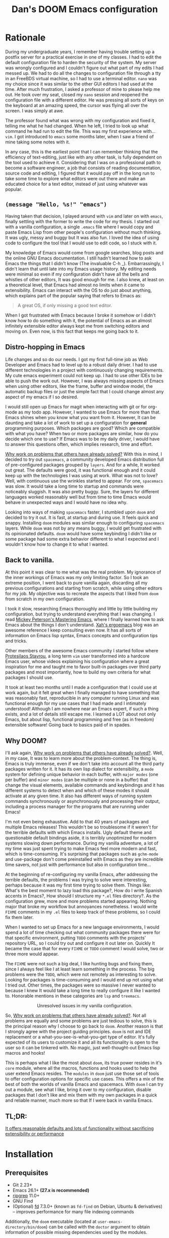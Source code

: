 # -*- eval: (when (fboundp #'+zen/toggle) (+zen/toggle)); -*-

#+TITLE: Dan's DOOM Emacs configuration
#+OPTIONS: tags:nil todo:nil

* Rationale

During my undergraduate years, I remember having trouble setting up a postfix
server for a practical exercise in one of my classes. I had to edit the default
configuration file to harden the security of the system. My server was wrongly
configured and I couldn't figure out what part of my edits I had messed up. We
had to do all the changes to configuration file through a tty in an FreeBDS
virtual machine, so I had to use a terminal editor. =nano= was my choice
since it was similar to the other GUI editors I had used at the time. After much
frustration, I asked a professor of mine to please help me out. He took over my
seat, closed my =nano= session and reopened the configuration file with a different editor.
He was pressing all sorts of keys on the keyboard at an amazing speed, the
cursor was flying all over the screen. I was simply at awe.

The professor found what was wrong with my configuration and fixed it, telling me what
he had changed. When he left, I tried to look up what command he had run to edit
the file. This was my first experience with... =vim=.  I got introduced to =emacs= some
months later, when I saw a friend of mine taking some notes with it.

In any case, this is the earliest point that I can remember thinking that the
efficiency of text-editing, just like with any other task, is fully dependent on
the tool used to achieve it. Considering that I was on a professional path to
become a software engineer, a job that consists of reading documentation,
source code and editing, I figured that it would pay off in the long run to take
some time to explore what editors were out there and make an educated choice for
a text editor, instead of just using whatever was popular.

** ~(message "Hello, %s!" "emacs")~

Having taken that decision, I played around with =vim= and later on with =emacs=,
finally settling with the former to write the code for my thesis. I started out
with a vanilla configuration, a single =.emacs= file where I would copy and paste
Emacs Lisp from other people's configuration without much thinking.  It was
ugly, messy and buggy but It was also fun. I loved the idea of using code to
configure the tool that I would use to edit code, so I stuck with it.

My knowledge of Emacs would come from google searches, blog posts and the online
GNU Emacs documentation. I still hadn't learned how to ask Emacs the things that
I didn't know (The invaluable C-h _).  Embarrassingly, I didn't learn that until
late into my Emacs usage history.  My editing needs were minimal so
even if my configuration didn't have all the bells and whistles of other
editors, It was good enough for me. I also knew, at least on a theoretical
level, that Emacs had almost no limits when it came to extensibility. Emacs can
interact with the OS to do just about anything, which explains part of the
popular saying that refers to Emacs as:

#+begin_quote
A great OS, if only missing a good text editor.
#+end_quote

When I got frustrated with Emacs because I broke it somehow or I didn't know how
to do something with it, the potential of Emacs as an almost infinitely
extensible editor always kept me from switching editors and moving on. Even now,
is this fact that keeps me going back to it.

** Distro-hopping in Emacs

Life changes and so do our needs. I got my first full-time job as Web Developer
and Emacs had to level up to a robust daily driver. I had to use different
technologies in a project with continuously changing requirements.  My cute
emacs experiment could not keep up. I had to use other IDEs to be able to push
the work out.  However, I was always missing aspects of Emacs when
using other editors, like the frame, buffer and window model, the automatic
backup files or just the simple fact that I could change almost any aspect of my
emacs if I so desired.

I would still open up Emacs for magit when interacting with git or for org-mode
as my todo app. However, I wanted to use Emacs for more than that. Emacs shines
when you know what you want from it. However, It can be daunting and take a
lot of work to set up a configuration for *general* programming purposes.  Which
packages are good? Which are compatible with what you have? When two or more
packages are similar, how do you decide which one to use? If Emacs was to be my
daily driver, I would have to answer this questions often, which implies
research, time and effort.

_Why work on problems that others have already solved?_ With this in mind, I
decided to try out =spacemacs=, a community developed Emacs distribution full of
pre-configured packages grouped by =layers=. And for a while, It worked out great.
The defaults were good, it was functional enough and it could keep up with the
technologies I was using at work. What was not to love? Well, with continuous
use the wrinkles started to appear. For one, =spacemacs= was slow. It would take a
long time to startup and commands were noticeably sluggish. It was also pretty
buggy.  Sure, the layers for different languages worked reasonably well but from
time to time Emacs would behave in unexpected ways and I would have no idea why.

Looking into ways of making =spacemacs= faster, I stumbled upon =doom= and decided
to try it out. It is fast, at startup and during use. It feels quick and snappy.
Installing =doom= modules was similar enough to configuring =spacemacs= layers.
While =doom= was not by any means buggy, I would get frustrated with its
opinionated defaults.  =doom= would have some keybinding I didn't like or some
package had some extra behavior different to what I expected and I wouldn't
know how to change it to what I wanted.

** Back to vanilla.

At this point it was clear to me what was the real problem. My ignorance of the
inner workings of Emacs was my only limiting factor. So I took an extreme
position, I went back to pure vanilla again, discarding all my previous
configurations and starting from scratch, while using other editors for my job.
My objective was to recreate the aspects that I liked from =doom= from scratch in
my own configuration.

I took it slow, researching Emacs thoroughly and little by little building my
configuration, but trying to understand everything that I was changing. I read
[[https://www.masteringemacs.org/][Mickey Peterson's Mastering Emacs]], where I finally learned how to ask Emacs
about the things I don't understand. [[http://ergoemacs.org/][Xah's ergoemacs]] blog was an awesome
reference I keep consulting even now. It has all sorts of information on Emacs lisp
syntax, Emacs concepts and configuration tips and tricks.

Other members of the awesome Emacs community I started follow where [[https://protesilaos.com/dotemacs/][Protesilaos
Stavrou]], a long term =vim= user transformed into a hardcore Emacs user, whose
videos explaining his configuration where a great inspiration for me and taught
me to favor built-in packages over third party packages and most importantly,
how to build my own criteria for what packages I should use.

It took at least two months until I made a configuration that I could use at
work again, but it felt great when I finally managed to have something that was
reasonably fast, reproducible in any computer running Linux and was functional
enough for my use cases that I had made and I intimately understood!  Although I
am nowhere near an Emacs expert, if such a thing exists, and a lot of details
still escape me. I learned a LOT about not only Emacs, but about lisp,
functional programming and free (as in freedom) extensible software! Going back
to basics paid of in spades.

** Why DOOM?

I'll ask again, _Why work on problems that others have already solved?_. Well, in
my case, It was to learn more about the problem-context.  The thing is, Emacs is
truly immense, even if we don't take into account all the third party packages
written for it. It has its own lisp dialect for extensibility, a =mode= system for
defining unique behavior in each buffer, with =major modes= (one per buffer) and
=minor modes= (can be multiple or none in a buffer) that change the visual
elements, available commands and keybindings and it has different systems to
detect when and which of these modes it should activate at any given time. It
also has different ways of running system commands synchronously or
asynchronously and processing their output, including a process manager for the
programs that are running under Emacs!

I'm not even being exhaustive. Add to that 40 years of packages and multiple
Emacs releases! This wouldn't be so troublesome if it weren't for the terrible
defaults with which Emacs installs. Ugly default theme and questionable default
bindings aside, it is terribly unoptimized for modern systems slowing down
performance. During my vanilla adventure, a lot of my time was just spent trying
to make Emacs feel more modern and fast, which is time-consuming. It's surprising
that packages such as ~gchm-mode~ and use-package don't come
preinstalled with Emacs as they are incredible time savers, not just with
performance but also in configuration time...

At the beginning of re-configuring my vanilla Emacs, after addressing the
terrible defaults, the problems I was trying to solve were interesting, perhaps
because it was my first time trying to solve them. Things like: What's the best
moment to lazy load this package?, How do I write Spanish accents in Emacs?,
How should I structure my ~*.el~ files directory?. As the configuration grew,
more and more problems started appearing. Nothing major that broke my workflow
but annoyances nonetheless. I would write =FIXME= comments in my ~.el~ files to
keep track of these problems, so I could fix them later.

When I wanted to set up Emacs for a new language environments, I would spend a
lot of time checking out what community packages there were for that specific
environment, putting =TODO= comments with the projects' repository URL, so I could
try out and configure it out later on. Quickly It became the case that for every
=FIXME= or =TODO= comment I would solve, two or three more would appear.

The =FIXME= were not such a big deal, I like hunting bugs and fixing them, since I
always feel like I at least learn something in the process.  The big problems
were the =TODO=, which were not remotely as interesting to solve. Looking for
packages is time-consuming and I would end up not using what I tried out.  Other
times, the packages were so massive I never wanted to because I knew It would
take a long time to really configure it like I wanted to. Honorable mentions in
these categories are =lsp= and =treemacs=.

#+HTML: <p align="center"><img src="https://raw.githubusercontent.com/danilevy1212/doom/master/img/too-many-todos.png"/></p>
#+HTML: <p align="center">Unresolved issues in my vanilla configuration.</p>

So, _Why work on problems that others have already solved?_. Not all problems are
equally and some problems are just tedious to solve, this is the principal
reason why I choose to go back to =doom=. Another reason is that I strongly agree
with the project guiding principles. =doom= is not and IDE replacement or a
what-you-see-is-what-you-get type of editor. It's fully expected of its users to
customize it and all its functionality is open to the user so it can be
tinkered with.  No magic, just well-thought-out Emacs lisp macros and hooks!

This is perhaps what I like the most about =doom=, its true power resides in it's
=core= module, where all the macros, functions and hooks used to help the user
extend Emacs resides. The =modules= in =doom= just use those set of tools to offer
configuration options for specific use cases. This offers a mix of the best of
both the worlds of vanilla Emacs and spacemacs. With =doom= I can try out a
module, see what I like, bring it over to my configuration, disable packages
that I don't like and mix them with my own packages in a quick and reliable
manner, much more so that If I were back in vanilla Emacs.

** TL;DR:

[[https://blog.jethro.dev/posts/migrating_to_doom_emacs/][It offers reasonable defaults and lots of functionality without sacrificing extensibility or performance]]

* Installation

** Prerequisites

- Git 2.23+
- Emacs 26.1+ *(27.x is recommended)*
- [[https://github.com/BurntSushi/ripgrep][ripgrep]] 11.0+
- GNU Find
- (Optional) [[https://github.com/sharkdp/fd][fd]] 7.3.0+ (known as ~fd-find~ on Debian, Ubuntu & derivatives) --
  improves performance for many file indexing commands

Additionally, the =doom= executable (located at ~user-emacs-directory/bin/doom~)
can be called with the =doctor= argument to obtain information of possible
missing dependencies used by the modules.

** Steps

First, clone this repository in your ~DOOMDIR~. ~DOOMDIR~ is an environment variable
that points to the location of your private configuration. If ~DOOMDIR~ does not
exist, =doom= will look for your configuration in =doom.d=.

#+begin_src shell :tangle no
export DOOMDIR=/path/to/doom/dir
#+end_src

With the following command you can clone the repository in either case:

#+begin_src shell :tangle no
git clone https://github.com/danilevy1212/doom.git ${DOOMDIR:-~/.doom.d}
#+end_src

Then, just follow the instructions for installing [[https://github.com/hlissner/doom-emacs#install][doom emacs]]. In case you have
set ~DOOMDIR~, make sure to run ~doom env~ before ~doom install~.

* Configuration

Blocks preceded with =IE= are just examples that are not evaluated, the rest of
the blocks are put in the filename of the corresponding heading.

** init.el

This file controls what Doom modules are enabled and what order they load
in. Remember to run ~doom sync~ after modifying it!

*** Lexical binding.

Emacs lisp by default has dynamic-scope, which is fine if a little weird. However,
dynamic scope comes with a performance penalty. Optional lexical scope has to be
activated with a file parameter, as such:

#+begin_src elisp :tangle init.el
;;; $DOOMDIR/init.el -*- lexical-binding: t; -*-
#+end_src

This option must be set in each individual file, so it's hardly the last
time we will use these block of code.

*** TODO ~doom!~ modules

The ~doom!~ macro controls which modules are loaded into Emacs. Modules are
package configurations made by the community. In the spirit of Emacs, all the
configuration that comes with a particular module can be extended or even
overwritten by your private configuration.

Modules are open for discovery. Press =SPC h d h= (or =C-h d h= for
non-vim users) to access Doom's documentation. There you'll find a =Module Index=
link where you'll find a comprehensive list of Doom's modules and what
flags they support.

Alternatively, press =gd= (or =C-c c d=) on a module to browse its directory
(for easy access to its source code).

The ~doom!~ macro is capable of some conditional logic, thanks to the ~:if~ and
~:cond~ keywords.  Unfortunately, these keywords are not well documented beyond
and example in the docs. The rest of the keywords match with a directory location.
The symbols following a keyword are a module that reside in said directory.

A module is structurally similar to the ~$DOODIR~ folder. Defines a ~packages.el~ and
~config.el~, plus some extra files that integrates with =autoloads= or =doctor=.  Some
modules come with a ~README.org~ for documentation purposes, others are not, so
it's important to take a look at the source code, see what they define and
configure, before deciding to use a module.

Some modules can be wrapped in a list and given 'flags', that activate extra
optional configuration. The list must have the module name as the head, the flags
as the tail.

**** :input

In the ~japanese~ module only ~pangu spacing~ seems like a package I could use, so I
rather install it standalone.

#+begin_src elisp :tangle init.el
(doom! :input
       ;;chinese
       ;;japanese
       ;;layout            ; auie,ctsrnm is the superior home row
#+end_src

**** :completion

***** Company Mode

In my opinion, this package offers such a boost in productivity it's almost
essential. Sure, the overlay can be distracting for some, but it's
unobtrusive and optional while being a good tool for
discoverability.

#+begin_src elisp :tangle init.el
       :completion
       (company +childframe)  ; the ultimate code completion backend
#+end_src

Doom offers a bunch of neat little extras. For starters, =+childframe= flag
configures the company overlay to live in its own frame, which looks nicer
in the GUI.

By default, completion starts after a short idle period or with the
=C-SPC= key. While the popup is visible, the following keys are available:

| Keybind | Description                              |
|---------+------------------------------------------|
| =C-n=   | Go to next candidate                     |
| =C-p=   | Go to previous candidate                 |
| =C-j=   | (evil) Go to next candidate              |
| =C-k=   | (evil) Go to previous candidate          |
| =C-h=   | Display documentation (if available)     |
| =C-u=   | Move to previous page of candidates      |
| =C-d=   | Move to next page of candidates          |
| =C-s=   | Filter candidates                        |
| =C-S-s= | Search candidates with helm/ivy          |
| =C-SPC= | Complete common                          |
| =TAB=   | Complete common or select next candidate |
| =S-TAB= | Select previous candidate                |

In the spirit of Vim's omni completion, the following insert mode key binds are
available to evil users to access specific company backend:

| Keybind   | Description                       |
|-----------+-----------------------------------|
| =C-x C-]= | Complete etags                    |
| =C-x C-f= | Complete file path                |
| =C-x C-k= | Complete from dictionary/keyword  |
| =C-x C-l= | Complete full line                |
| =C-x C-o= | Invoke complete-at-point function |
| =C-x C-n= | Complete next symbol at point     |
| =C-x C-p= | Complete previous symbol at point |
| =C-x C-s= | Complete snippet                  |
| =C-x s=   | Complete spelling suggestions     |

Completion candidates are supplied by the functions defined in
~company-backends~. Doom offers a helper macro, ~set-company-backend!~ to change
the value of a ~company-backends~ for a specific major/minor mode locally in the
buffer.  Some examples of how to use it can be found in the
~set-company-backend!~ documentation.

***** Ivy

Another super useful package. Ivy is a completion engine that looks deceptively
simple. Creating new search types is simple through it's [[https://oremacs.com/swiper/#api][API]] and has a lot of
community packages that extend it. Ivy also comes with its own Info node where
it details more of its functionality.

This module offers a lot unique search commands through the =SPC s= and =SPC f=
prefixes. If the commands come prefixed with the universal command (=SPC u=),
their result with include hidden files.

For use evil users, it also offers a nice ex-command:

| ex command             | description                                                      |
|------------------------+------------------------------------------------------------------|
| ~:pg[rep][!] [query]~  | search project (if ~!~, include hidden files)                    |
| ~:pg[rep]d[!] [query]~ | search from current directory (if ~!~, don't search recursively) |

The optional `!` is equivalent to the universal argument for the previous
commands.

We take icons with the flags:

+ +icons :: all-the-icons niceties in the ivy buffer.
+ +prescient :: Order candidate by selection frequency.

#+begin_src elisp :tangle init.el
       ;;helm              ; the *other* search engine for love and life
       ;;ido               ; the other *other* search engine...
       (ivy +icons +prescient)        ; a search engine for love and life
#+end_src

**** :ui

***** That *DOOM* feel.

Most of what makes doom feel like doom is in the =doom=, =doom-dashboard= and =doom-quit=.

#+begin_src elisp :tangle init.el
       :ui
       ;;deft              ; notational velocity for Emacs
       doom              ; what makes DOOM look the way it does
       doom-dashboard    ; a nifty splash screen for Emacs
       doom-quit         ; DOOM quit-message prompts when you quit Emacs
#+end_src

***** emoji

Not really necessary, but they are fun. Use the ~emojify-insert-emoji~ function
(=SPC i e=) to insert and emoji and ~emojify-apropos-emoji~ to search for them.

#+begin_src elisp :tangle init.el
       (emoji +unicode)  ; 🙂
#+end_src

***** hl-todo

=hl-todo= not highlights `TODO` comments in buffers, but also comes some handy
keybindings:

| keybind   | description                      |
|-----------+----------------------------------|
| =]t=      | go to next TODO item             |
| =[t=      | go to previous TODO item         |
| =SPC p t= | show all TODO items in a project |
| =SPC s p= | search project for a string      |
| =SPC s b= | search buffer for string         |


#+begin_src elisp :tangle init.el
       ;;fill-column       ; a `fill-column' indicator
       hl-todo           ; highlight TODO/FIXME/NOTE/DEPRECATED/HACK/REVIEW
#+end_src

***** hydra

The =hydra= module activates a convenient hydras for window controls and text
zoom level.

#+begin_src elisp :tangle init.el
       hydra
#+end_src

***** ligatures

When using ~emacs-major-version >= 28~, enable ligatures, since they can be
composed by =hardfuzz=.

#+begin_src elisp :tangle init.el
       ;; indent-guides     ; highlighted indent columns
       (:if (>= emacs-major-version 28) ligatures)         ; ligatures and symbols to make your code pretty again
#+end_src

***** Mode line

Doom ain't doom without its mode line.

#+begin_src elisp :tangle init.el
       ;; minimap           ; show a map of the code on the side
       modeline          ; snazzy, Atom-inspired modeline, plus API
#+end_src

***** nav-flash

To help with getting lost in big buffers, use the =nav-flash= module:

#+begin_src elisp :tangle init.el
       nav-flash         ; blink cursor line after big motions
#+end_src

***** ophints

This module give a visual hint when selecting or doing operations over text-objects.

#+begin_src elisp :tangle init.el
       ;;neotree           ; a project drawer, like NERDTree for vim
       ophints           ; highlight the region an operation acts on
#+end_src

***** popup

Using ~display-buffer-alist~ under the hood, =doom= has an emergent window (or
pop-up) management system. It is [[https://github.com/hlissner/doom-emacs/blob/develop/modules/ui/popup/README.org][well documented]], and offers an API to
arbitrarily extend it.

#+begin_src elisp :tangle init.el
       (popup +defaults)   ; tame sudden yet inevitable temporary windows
       ;;tabs              ; a tab bar for Emacs
#+end_src

***** treemacs

A modern, beautiful and extensible project file editor, what is not to love?

#+begin_src elisp :tangle init.el
       (treemacs +lsp)          ; a project drawer, like neotree but cooler
#+end_src

***** unicode

This module is based on [[https://github.com/rolandwalker/unicode-fonts][unicode-fonts]], which tries to cover as many glyphs as
possible with system fonts. It needs the following fonts in the system:

    - DejaVu Sans, Dejavu Mono :: [[https://dejavu-fonts.github.io/Download.html][Download]]
    - Quivira :: [[http://www.quivira-font.com/downloads.php][Download]]
    - Symbola :: [[https://dn-works.com/wp-content/uploads/2020/UFAS-Fonts/Symbola.zip][Download]]
    - Noto Sans, Noto Sans Symbols :: [[http://www.google.com/get/noto/][Download]]

Follow [[https://medium.com/source-words/how-to-manually-install-update-and-uninstall-fonts-on-linux-a8d09a3853b0][this guide]] to install the fonts on Linux.

#+begin_src elisp :tangle init.el
       unicode           ; extended unicode support for various languages
#+end_src

***** vc-gutter

This module integrates with git to show hinges on the side of the buffer that
indicate the difference between its contents and the version control version.

#+begin_src elisp :tangle init.el
       vc-gutter         ; vcs diff in the fringe
#+end_src

***** vi-tilde-fringe

Add a small =~= indicating an empty line, like vi.

#+begin_src elisp :tangle init.el
       vi-tilde-fringe   ; fringe tildes to mark beyond EOB
#+end_src

***** window select

Configuration for =ace-window= and =winum=. These packages associate windows in the
frame with number, offering a quick and convenient way of selecting a
specific window in the frame.

To use =ace-window= use =C-w C-w=. You can short-cut to the associated window number
using =winum=, with =SPC w {window number}=.

#+begin_src elisp :tangle init.el
       (window-select +numbers)     ; visually switch windows
#+end_src

***** workspaces

Workspaces is a wrapper over ~persp-mode~. It offers isolated buffers and windows
setups that can be saved into a file a loaded for persistent configurations.
Commands associated with workspaces are under the =SPC TAB= prefix.

It also has a [[https://github.com/hlissner/doom-emacs/tree/develop/modules/ui/workspaces][API]] for programmatic access.

#+begin_src elisp :tangle init.el
       workspaces        ; tab emulation, persistence & separate workspaces
#+end_src

***** zen

Using ~writeroom-mode~, changes the UI elements of a buffer so its contents
become the main focus. It can be toggled on and off with =SPC t z=.

#+begin_src elisp :tangle init.el
       zen               ; distraction-free coding or writing
#+end_src

**** :editor

***** evil

I prefer vim's keybindings to Emacs and thankfully, =doom= offers first class
support for ~evil-mode~, a vim emulator inside Emacs, making it easy to get the
benefits of both Emacs and vim.

#+begin_src elisp :tangle init.el
       :editor
       (evil +everywhere); come to the dark side, we have cookies
#+end_src

Evil is quite complex, and customizing it beyond the default settings can be tricky, as it's finer details are not well documented. Luckily, the community [[https://github.com/noctuid/evil-guide][has covered some of these points]], which make the source code of evil much more bearable.

=doom= comes with emulation for some popular vim plugins:


| Vim Plugin            | Emacs Plugin                   | Keybind(s)                     |
|-----------------------+--------------------------------+--------------------------------|
| vim-commentary        | evil-nerd-commenter            | omap =gc=                        |
| vim-easymotion        | evil-easymotion                | omap =gs=                        |
| vim-lion              | evil-lion                      | omap =gl= / =gL=                   |
| vim-seek or vim-sneak | evil-snipe                     | mmap =s= / =S=, omap =z= / =Z= & =x= / =X= |
| vim-surround          | evil-embrace and evil-surround | vmap =S=, omap =ys=                |

Along with some extra text objects:

+ =a= C-style function arguments (provided by ~evil-args~)
+ =B= any block delimited by braces, parentheses or brackets (provided by
  ~evil-textobj-anyblock~)
+ =c= Comments
+ =f= For functions (but relies on the major mode to have sane definitions for
  ~beginning-of-defun-function~ and ~end-of-defun-function~)
+ =g= The entire buffer
+ =i j k= by indentation (=k= includes one line above; =j= includes one line
  above and below) (provided by ~evil-indent-plus~)
+ =q= For quotes (any kind)
+ =u= For URLs
+ =x= XML attributes (provided by ~exato~)

And custom Ex commands.

| Ex Command          | Description                                                                        |
|---------------------+------------------------------------------------------------------------------------|
| ~:@~                  | Apply macro on selected lines                                                      |
| ~:al[ign][!] REGEXP~  | Align text to the first match of REGEXP. If BANG, align all matches on each line   |
| ~:cp[!] NEWPATH~      | Copy the current file to NEWPATH                                                   |
| ~:dash QUERY~         | Look up QUERY (or the symbol at point) in dash docsets                             |
| ~:dehtml [INPUT]~     | HTML decode selected text / inserts result if INPUT is given                       |
| ~:enhtml [INPUT]~     | HTML encode selected text / inserts result if INPUT is given                       |
| ~:iedit REGEXP~       | Invoke iedit on all matches for REGEXP                                             |
| ~:k[ill]all[!]~       | Kill all buffers (if BANG, affect buffer across workspaces)                        |
| ~:k[ill]b~            | Kill all buried buffers                                                            |
| ~:k[ill]m[!] REGEXP~  | Kill buffers whose name matches REGEXP (if BANG, affect buffers across workspaces) |
| ~:k[ill]o~            | Kill all other buffers besides the selected one                                    |
| ~:k[ill]~             | Kill the current buffer                                                            |
| ~:lo[okup] QUERY~     | Look up QUERY on an online search engine                                           |
| ~:mc REGEXP~          | Invoke multiple cursors on all matches for REGEXP                                  |
| ~:mv[!] NEWPATH~      | Move the current file to NEWPATH                                                   |
| ~:na[rrow]~           | Narrow the buffer to the selection                                                 |
| ~:pad~                | Open a scratch pad for running code quickly                                        |
| ~:ral[ign][!] REGEXP~ | Right-Align text that matches REGEXP. If BANG, align all matches on each line      |
| ~:repl~               | Open a REPL and/or copy the current selection to it                                |
| ~:retab~              | Convert indentation to the default within the selection                            |
| ~:rev[erse]~          | Reverse the selected lines                                                         |
| ~:rm[!] [PATH]~       | Delete the current buffer's file and buffer                                        |
| ~:tcd[!]~             | Send =cd X= to tmux. X = the project root if BANG, X = ~default-directory~ otherwise   |

***** file-templates

Like =yas-snippets=, but for empty files. Includes a mechanism to insert software
licenses as well, through ~M-x +file-templates/insert-license~. The module
documentation gives extra information on customization of the snippets.

#+begin_src elisp :tangle init.el
       file-templates    ; auto-snippets for empty files
#+end_src

***** fold

#+begin_src elisp :tangle init.el
       fold              ; (nigh) universal code folding
#+end_src

#+begin_quote
This module marries hideshow, vimish-fold and outline-minor-mode to bring you
marker, indent and syntax-based code folding for as many languages as possible.
#+end_quote

Some keybindings include:

| Keybind | Description               |
|---------+---------------------------|
| =z f=     | Fold region               |
| =z o=     | Unfold region             |
| =z a=     | Toogle fold               |
| =z d=     | Delete folded region      |
| =z m=     | Refold all regions        |
| =z r=     | Unfold all regions        |
| =z E=     | Delete all folded regions |
| =z j=     | Jump to next fold         |
| =z k=     | Jump to previous fold     |

***** lispy

Lisp aware vim, brought to you by [[https://github.com/noctuid/lispyville][lispyville]]. It brings changes to evil's
movement and text objects in lisps. Only bad thing is that =evil-goggles= doesn't
work with =lispyville='s commands. Bummer.

=lispyville= is automatically activated for:

- Common Lisp
- Emacs Lisp
- Scheme
- Racket
- [[http://docs.hylang.org/en/stable/][Hy]]
- [[http://lfe.io/][LFE]]
- Clojure

#+begin_src elisp :tangle init.el
       ;;format          ; automated prettiness
       ;;god             ; run Emacs commands without modifier keys
       lispy             ; vim for lisp, for people who don't like vim
#+end_src


***** Multiple cursors

This module add =evil-mc= and more importantly, the awesome =evil-multiedit=, which can save a bit of time when editing multiple occurrences of text in a file.

#+begin_src elisp :tangle init.el
       multiple-cursors    ; editing in many places at once
#+end_src

***** parinfer

#+begin_quote
Parinfer is a proof-of-concept editor mode for Lisp programming languages. It
will infer some changes to keep Parens and Indentation inline with one another.

https://raw.githubusercontent.com/DogLooksGood/parinfer/a7c041454e05ec2b88333a73e72debaa671ed596/images/demo.gif
#+end_quote

Basically, it's a another editing helper package for lisp, in particular:

- Emacs Lisp
- Clojure
- Scheme
- Lisp
- Racket
- Hy

#+begin_src elisp :tangle init.el
       ;;objed               ; text object editing for the innocent
       (parinfer +rust)      ; turn lisp into python, sort of
#+end_src


***** snippets

#+begin_quote
This module adds snippets to Emacs, powered by yasnippet.
#+end_quote

#+begin_src elisp :tangle init.el
       ;;rotate-text     ; cycle region at point between text candidates
       snippets          ; my elves. They type so I don't have to
#+end_src

***** word-wrap

#+begin_quote
This module adds a minor-mode ~+word-wrap-mode~, which intelligently wraps long
lines in the buffer without modifying the buffer content.
#+end_quote

#+begin_src elisp :tangle init.el
       word-wrap         ; soft wrapping with language-aware indent
#+end_src

**** :emacs

***** editor

#+begin_src elisp :tangle init.el
       :emacs
       (dired +icons)    ; making dired pretty [functional]
#+end_src

=dired-mode=, as configured in the =dired= module, has only a few extra bells and
whistles added. Apart from aesthetic stuff, there are some extra keybindings:

| Keybind | Description                |
|---------+----------------------------|
| =SPC f d= | Find directory with dired  |
| =q=       | Exit dired buffer          |
| =C-c C-r= | Run =dired-rsync=            |
| =C-c C-e= | Rename entries with =wdired= |

This complement the [[https://www.gnu.org/software/emacs/refcards/pdf/dired-ref.pdf][default keybindings]].

***** electric

Built-in automated indentation.

#+begin_src elisp :tangle init.el
       electric          ; smarter, keyword-based electric-indent
#+end_src

***** ibuffer

Project-aware buffer management.  Similar to =dired=, but for buffers.
Toggled on by the ~SPC b i~ keybinding.

#+begin_src elisp :tangle init.el
       (ibuffer +icons)  ; interactive buffer management
#+end_src

***** undo

#+begin_quote
This module augments Emacs' built-in undo system to be more intuitive and to
persist across Emacs sessions.
#+end_quote

This module uses [[https://github.com/emacsmirror/undo-fu][undo-fu]] to keep a history of editing changes.

#+begin_src elisp :tangle init.el
       undo              ; persistent, smarter undo for your inevitable mistakes
#+end_src

***** vc

#+begin_quote
This module augments Emacs built-in version control support and provides better integration with git
#+end_quote

It offers different modes for ~.git{ignore,info,attributes,config} files, a way
to easily visit the remote file of a repo, ~M-x browse-at-remote~, bind to ~SPC g o o~.

#+begin_src elisp :tangle init.el
       vc                ; version-control and Emacs, sitting in a tree
#+end_src

**** :term

***** eshell

An =emacs= alternative to the traditional shell. From this shell, you have access to all of Emacs internal functions and variables. The features of the =eshell= are too many to [[https://www.gnu.org/software/emacs/manual/html_mono/eshell.html][explain here]].

#+begin_src elisp :tangle init.el
       :term
       eshell            ; the elisp shell that works everywhere
#+end_src

***** vterm

A traditional terminal emulator, powered by [[https://github.com/neovim/libvterm][libvterm]] and Emacs [[https://phst.eu/emacs-modules.html][c modules]].

#+begin_src elisp :tangle init.el
       ;;shell             ; simple shell REPL for Emacs
       ;;term              ; basic terminal emulator for Emacs
       vterm               ; the best terminal emulation in Emacs
#+end_src

**** :checkers

***** syntax

Setup [[https://www.flycheck.org/en/latest/][flycheck]], the unofficial general programming language checker of Emacs.

#+begin_src elisp :tangle init.el
       :checkers
       (syntax +childframe) ; tasing you for every semicolon you forget
#+end_src

***** spell

Don't misspell, ever again!

#+begin_src elisp :tangle init.el
       (spell +aspell +everywhere)             ; tasing you for misspelling mispelling
#+end_src

***** grammar

#+begin_quote
This module adds grammar checking to Emacs to aid your writing by combining
=lang-tool= and =writegood-mode=.
#+end_quote

My english is not the best, neither is my spanish or my 日本語 for that matter. Maybe this module can help!

#+begin_src elisp :tangle init.el
       grammar           ; tasing grammar mistake every you make
#+end_src

**** TODO :tools

#+begin_src elisp :tangle init.el
       :tools
       ;;ansible
       ;;debugger          ; FIXME stepping through code, to help you add bugs
       ;;direnv
       (docker +lsp)
       editorconfig        ; let someone else argue about tabs vs spaces
       ;;ein               ; tame Jupyter notebooks with emacs
       (eval +overlay)     ; run code, run (also, repls)
       ;;gist              ; interacting with github gists

#+end_src

***** TODO lookup

#+begin_quote
This module adds code navigation and documentation lookup tools to help you
quickly look up definitions, references, documentation, dictionary definitions
or synonyms.

+ Jump-to-definition and find-references implementations that just work.
+ Powerful xref integration for languages that support it.
+ Search online providers like devdocs.io, stackoverflow, google, duckduckgo or
  youtube (duckduckgo and google have live suggestions).
+ Integration with Dash.app docsets.
+ Support for online (and offline) dictionaries and thesauruses.
#+end_quote

#+begin_src elisp :tangle init.el
       (lookup +docsets +dictionary +offline)              ; navigate your code and its documentation
       (lsp +peek)
       magit             ; a git porcelain for Emacs
       ;;make              ; run make tasks from Emacs
       ;;pass              ; password manager for nerds
       pdf               ; pdf enhancements
       ;;prodigy           ; FIXME managing external services & code builders
       ;;rgb               ; creating color strings
       ;;taskrunner        ; taskrunner for all your projects
       ;;terraform         ; infrastructure as code
       ;;tmux              ; an API for interacting with tmux
       ;;upload            ; map local to remote projects via ssh/ftp
#+end_src

**** :os

***** tty

Better integration of Emacs with the terminal emulator, particularly:

#+begin_quote
+ System clipboard integration (through an external clipboard program or OSC-52
  escape codes in supported terminals).
+ Fixes cursor-shape changing across evil states in terminal that support it.
+ Mouse support in the terminal.

#+end_quote

#+begin_src elisp :tangle init.el
       :os
       ;;(:if IS-MAC macos)  ; improve compatibility with macOS
       tty               ; improve the terminal Emacs experience
#+end_src

**** TODO :lang

#+begin_src elisp :tangle init.el
       :lang
       ;;agda              ; types of types of types of types...
       ;;cc                ; C/C++/Obj-C madness
       ;;(clojure +lsp)      ; java with a lisp
       ;;common-lisp       ; if you've seen one lisp, you've seen them all
       ;;coq               ; proofs-as-programs
       ;;crystal           ; ruby at the speed of c
       ;;csharp            ; unity, .NET, and mono shenanigans
       ;;data              ; config/data formats
       ;;(dart +flutter)   ; paint ui and not much else
       ;;elixir            ; erlang done right
       ;;elm               ; care for a cup of TEA?
       emacs-lisp          ; drown in parentheses
       ;;erlang            ; an elegant language for a more civilized age
       ;;ess               ; Emacs speaks statistics
       ;;faust             ; dsp, but you get to keep your soul
       ;;fsharp            ; ML stands for Microsoft's Language
       ;;fstar             ; (dependent) types and (monadic) effects and Z3
       ;;gdscript          ; the language you waited for
       ;;(go +lsp)         ; the hipster dialect
       (haskell +lsp)      ; a language that's lazier than I am
       ;;hy                ; readability of scheme w/ speed of python
       ;;idris             ;
       (json +lsp)              ; At least it ain't XML
       ;;(java +meghanada) ; the poster child for carpal tunnel syndrome
       (javascript +lsp)          ; all(hope(abandon(ye(who(enter(here)))))
       ;;julia             ; a better, faster MATLAB
       ;;kotlin            ; a better, slicker Java(Script)
       ;;latex             ; writing papers in Emacs has never been so fun
       ;;lean
       ;;factor
       ;;ledger            ; an accounting system in Emacs
       ;;lua               ; one-based indices? one-based indices
       markdown          ; writing docs for people to ignore
       ;;nim               ; python + lisp at the speed of c
       nix               ; I hereby declare "nix geht mehr!"
       ;;ocaml             ; an objective camel
       org               ; organize your plain life in plain text
       ;;php               ; perl's insecure younger brother
       ;;plantuml          ; diagrams for confusing people more
       ;;purescript        ; javascript, but functional
       ;;(python +lsp +pyright) ; beautiful is better than ugly
       ;;qt                ; the 'cutest' gui framework ever
       ;;racket            ; a DSL for DSLs
       ;;raku              ; the artist formerly known as perl6
       ;;rest              ; Emacs as a REST client
       ;;rst               ; ReST in peace
       ;;(ruby +rails)     ; 1.step {|i| p "Ruby is #{i.even? ? 'love' : 'life'}"}
#+end_src


***** rust

Rustic mode is great and the integrates really well with cargo. The defaults are
reasonable and with the =+lsp= it integrates nicely with ~lsp-mode~, what's not to
love?

#+begin_src elisp :tangle init.el
       (rust +lsp)         ; Fe2O3.unwrap().unwrap().unwrap().unwrap()
#+end_src

****** Dependencies:

Requires [[https://github.com/rust-lang/rls][rls]] or [[https://rust-analyzer.github.io/manual.html#installation][rust-analyzer]], both obtainable with [[https://github.com/rust-lang/rustup][rustup]]. I always use =rls=.

***** TODO sh

#+begin_src elisp :tangle init.el
       ;;scala             ; java, but good
       ;;scheme            ; a fully conniving family of lisps
       sh                  ; she sells {ba,z,fi}sh shells on the C xor
#+end_src

***** TODO web

#+begin_src elisp :tangle init.el
       ;;sml
       ;;solidity          ; do you need a blockchain? No.
       ;;swift             ; who asked for emoji variables?
       ;;terra             ; Earth and Moon in alignment for performance.
       (web +lsp)          ; the tubes
       (yaml +lsp)         ; JSON, but readable
#+end_src

**** TODO :email

#+begin_src elisp :tangle init.el
       :email
       ;;(mu4e +gmail)
       ;;notmuch
       ;;(wanderlust +gmail)
#+end_src

**** TODO :app

#+begin_src elisp :tangle init.el
       :app
       ;;calendar
       ;;emms
       everywhere        ; *leave* Emacs!? You must be joking
       ;;irc               ; how neckbeards socialize
       (rss +org)        ; Emacs as an RSS reader
       ;;twitter           ; twitter client https://twitter.com/vnought
#+end_src

**** :config

***** literate

The meat and potatoes of this configuration. This module [[https://orgmode.org/manual/Extracting-Source-Code.html][tangles]] the source code blocks in ~$DOOMDIR/config.org~.

#+begin_src elisp :tangle init.el
       :config
       literate
#+end_src

***** Better Defaults

#+begin_quote
This module provides a set of reasonable defaults, including:

+ A Spacemacs-esque keybinding scheme
+ Extra Ex commands for evil-mode users
+ A yasnippet snippets library tailored to Doom emacs
+ A configuration for (almost) universally repeating searches with =;= and =,=
#+end_quote

Alongside the reasonable defaults, this module offers tons of convenience commands, under the ~+default/~ prefix.

#+begin_src elisp :tangle init.el
       (default +bindings +smartparens))
#+end_src

** packages.el

*** How does packages.el work?

To install a package with Doom you must declare them here and run ~doom sync~
on the command line, then restart Emacs for the changes to take effect -- or
use ~M-x doom/reload~.

To install SOME-PACKAGE from MELPA, ELPA or emacsmirror:

ie:
#+begin_src elisp :tangle no
(package! some-package)
#+end_src

To install a package directly from a remote git repo, you must specify a
~:recipe~. You'll find documentation on what ~:recipe~ accepts here:
https://github.com/raxod502/straight.el#the-recipe-format

ie:
#+begin_src elisp :tangle no
(package! another-package
  :recipe (:host github :repo "username/repo"))
#+end_src

If the package you are trying to install does not contain a =PACKAGENAME.el=
file, or is located in a sub-directory of the repository, you'll need to specify
~:files~ in the ~:recipe~:

ie:
#+begin_src elisp :tangle no
(package! this-package
  :recipe (:host github :repo "username/repo"
           :files ("some-file.el" "src/lisp/*.el")))
#+end_src

If you'd like to disable a package included with Doom, you can do so here
with the ~:disable~ property:

ie:
#+begin_src elisp :tangle no
(package! builtin-package :disable t)
#+end_src

You can override the recipe of a built-in package without having to specify
all the properties for ~:recipe~. These will inherit the rest of its recipe
from Doom or MELPA/ELPA/Emacsmirror:

ie:
#+begin_src elisp :tangle no
(package! builtin-package :disable t)
#+end_src

You can override the recipe of a built in package without having to specify
all the properties for ~:recipe~. These will inherit the rest of its recipe
from Doom or MELPA/ELPA/Emacsmirror:

ie:
#+begin_src elisp :tangle no
(package! builtin-package :recipe (:nonrecursive t))
(package! builtin-package-2 :recipe (:repo "myfork/package"))
#+end_src

Specify a ~:branch~ to install a package from a particular branch or tag.
This is required for some packages whose default branch isn't ~master~ (which
our package manager can't deal with; see raxod502/straight.el#279)

ie:
#+begin_src elisp :tangle no
(package! builtin-package :recipe (:branch "develop"))
#+end_src

Use ~:pin~ to specify a particular commit to install.
ie:
#+begin_src elisp :tangle no
(package! builtin-package :pin "1a2b3c4d5e")
#+end_src

Doom's packages are pinned to a specific commit and updated from release to
release. The ~unpin!~ macro allows you to unpin single packages...

ie:
#+begin_src elisp :tangle no
(unpin! pinned-package)
; ...or multiple packages
(unpin! pinned-package another-pinned-package)
; ...Or *all* packages (NOT RECOMMENDED; will likely break things)
(unpin! t)
#+end_src

*** Declarations

For convenience, packages are declared in code blocks close to their
configuration code blocks. Package declaration blocks actually go to into
=packages.el=.  Package declarations blocks can be distinguished for only
containing the ~package!~ macro.

We don't permit the ~package.el~ file to be byte compiled and declare its
lexical binding.

#+begin_src elisp :tangle packages.el
;; -*- no-byte-compile: t; lexical-binding:t; -*-
;;; $DOOMDIR/packages.el
#+end_src

** Auto-load folder

Auto-loads blocks go into different files in the =autoload= folder.  In this folder
there are files which define functions that and values that whose evaluation is
the entry point into loading other packages. This permits packages to be loaded
exactly when they are needed.

This is all made possible thanks to the auto-load cookie: ~;;;###autoload~.
Placing this on top of a lisp form will do one of two things:

1. Add a ~autoload~ call to Doom's auto-load file (found in
   =~/.emacs.d/.local/autoloads.el=, which is read very early in the startup
   process).
2. Or copy that lisp form to Doom's auto-load file verbatim (usually the case for
   anything other than ~def*~ forms, like ~defun~ or ~defmacro~).

Doom's auto-load file is generated by scanning these files when you execute ~doom
sync~.

As with package declarations blocks, auto-load code blocks will be placed close
to their related configuration blocks. These will be placed in an auto-load
subheading within the corresponding package heading.

** config.el

Most of the configuration actually takes place here. In =config.el= we further
customize the packages from the different modules and in =packages.el=. In other
words, the real fun starts here.  As always, we start by declaring the lexical
binding:

#+BEGIN_SRC elisp
;;; $DOOMDIR/config.el -*- lexical-binding: t; -*-
#+END_SRC

*** Browse Url

Make ~browse-url~ aware of my default browser, =brave=.

#+begin_src elisp
(use-package! browse-url
  :defer t
  :custom
  (browse-url-browser-function #'browse-url-chromium)
  (browse-url-chromium-program "brave")
#+end_src

Some of my RSS feeds offer links to =lbry=, which cannot be open directly with a
browser. The following advice takes care of this edge case.

#+begin_src elisp
:config
(defadvice! dan/browse-url-encode-url--parse-lbry-url (args)
  "Process a `lbry://' link so it can be opened with `browse-url'."
  :filter-args #'browse-url-encode-url
  (list
   (replace-regexp-in-string "^lbry:\/\/" "https://odysee.com/" (car args)))))
#+end_src

*** Customize Group

An essential interface to know what to customize!

#+begin_src elisp
(use-package! cus-edit
  :defer t
#+end_src

I use it to know the customizable options in a package, changing the
values within this configuration. So, let's make it show the actual real values.

#+begin_src elisp
  :custom
  (custom-unlispify-menu-entries nil)
  (custom-unlispify-tag-names nil)
  (custom-unlispify-remove-prefixes nil))
#+end_src

*** Default font

Doom exposes five (optional) variables for controlling fonts in Doom. Here
are the three important ones:

+ ~doom-font~
+ ~doom-variable-pitch-font~
+ ~doom-big-font~ -- used for ~doom-big-font-mode~; use this for
  presentations or streaming.

They all accept either a font-spec, font string ("Input Mono-12"), or xlfd
font string. You generally only need these two:

ie:
#+begin_src elisp :tangle no
(setq! doom-font (font-spec :family "monospace" :size 12 :weight 'semi-light)
      doom-variable-pitch-font (font-spec :family "sans" :size 13))
#+end_src

Let's _choose_ our *monospaced* font, /Fira Code/ goodness:

#+begin_src elisp
(setq! doom-font (font-spec :family "Fira Code" :size 16))
#+end_src

And our =variable pitch= +font+, ~DejaVu Sans~:

#+begin_src elisp :tangle no
(setq! doom-variable-pitch-font (font-spec :family "DejaVu Sans" :size 20))
#+end_src

Comments and keywords should pop more...

#+begin_src elisp
(custom-set-faces!
  '(font-lock-comment-face :slant italic)
  '(font-lock-keyword-face :slant italic))
#+end_src

When in zen mode, scale text just a bit.

#+begin_src elisp
(after! writeroom-mode
  (setq! +zen-text-scale 1.25))
#+end_src

Not everything fits in the =mode line=, so let's make fonts and icons smaller:

#+begin_src elisp
(custom-set-faces!
  '(mode-line :family "Fira Code" :height 0.95)
  '(mode-line-inactive :family "Fira Code" :height 0.95))

(after! all-the-icons
  (setq! all-the-icons-scale-factor 1.1))
#+end_src

The filename in the =mode line= occupies way too much space.

#+begin_src elisp
(after! doom-modeline
  (setq! doom-modeline-buffer-file-name-style 'truncate-with-project))
#+end_src

*** Default theme

There are two ways to load a theme. Both assume the theme is installed and
available. You can either set ~doom-theme~ or manually load a theme with the
~load-theme~ function. This is the default:

#+begin_src elisp
(setq! doom-theme 'doom-nord)
#+end_src

**** Nord powered aesthetics.

Let's add some small customization to make everything a bit brighter and bigger:

#+begin_src elisp
(use-package! doom-nord-theme
  :defer t
  :custom
  (doom-nord-brighter-modeline t)
  (doom-nord-padded-modeline t)
  (doom-nord-region-highlight 'frost))
#+end_src

*** Dired

One thing really missing from the default configuration of =dired= is an easy
way to move up and down from directories.

#+begin_src elisp
(after! dired
  (map! :map dired-mode-map
        :m "h" #'dired-up-directory
        :m "l" #'dired-find-file)
#+end_src

Most of the information =dired= throws at you is not really necessary, so let's
hide it by default. One can toggle this information on/off with ~(~ keybinding.

#+begin_src elisp
  (add-hook! dired-mode #'dired-hide-details-mode)
#+end_src

But, do show git information on repositories by default, can be toggled on/off with ~)~.

#+begin_src elisp
   (add-hook! 'dired-after-readin-hook #'+dired-enable-git-info-h))
#+end_src

Opening files from =dired= with an external program is a bit of drag by default, so
we add the =dired-open= package to take care of that.

#+begin_src elisp :tangle packages.el
(package! dired-open)
#+end_src

The variable ~dired-open-guess-shell-alist~ determines if the file is opened with
an external program.

#+begin_src elisp
(use-package! dired-open
  :after dired
  :custom
  (dired-open-functions (list #'dired-open-guess-shell-alist
                              #'dired-open-by-extension
                              #'dired-open-subdir))
  (dired-guess-shell-alist-user '(("\\.\\(?:docx\\|djvu\\|eps\\)\\'" "xdg-open")
                                  ("\\.\\(?:\\|gif\\|xpm\\)\\'" "xdg-open")
                                  ("\\.\\(?:xcf\\)\\'" "xdg-open")
                                  ("\\.csv\\'" "xdg-open")
                                  ("\\.tex\\'" "xdg-open")
                                  ("\\.\\(?:mp4\\|mkv\\|avi\\|flv\\|rm\\|rmvb\\|ogv\\|mov\\)\\(?:\\.part\\)?\\'" "xdg-open")
                                  ("\\.\\(?:mp3\\|flac\\)\\'" "xdg-open")
                                  ("\\.html?\\'" "xdg-open")
                                  ("\\.md\\'" "xdg-open"))))
#+end_src

*** Dotenv

Emacs is missing a mode to edit =.env= files. So let's add it one:

#+begin_src elisp :tangle packages.el
(package! dotenv-mode)
#+end_src

Now let's activate it when opening a =.env=:

#+begin_src elisp
(use-package! dotenv-mode
  :mode ("\\.env\\.?.*\\'" . dotenv-mode))
#+end_src

*** eshell

The keybinding =M-SPC m b= inserts the name of a buffer in the =eshell= syntax.
However, sometimes it's useful to refer to the buffer by its string name
representation. So let's make an extra keybinding for said case:

#+begin_src elisp
(after! eshell
  (map! :map eshell-mode-map
        (:localleader
         :desc "Insert Symbolic Buffer Name" "B" #'eshell-insert-buffer-name
         :desc "Insert String Buffer Name" "b" #'dan/eshell-insert-buffer-name))
#+end_src

Do not use bash for auto-completion backend.

#+begin_src elisp
  (setq! fish-completion-fallback-on-bash-p nil))
#+end_src

**** Auto-loads

Here I define the slightly modified version of ~eshell-insert-buffer-name~.

#+begin_src elisp :tangle autoload/eshell.el :mkdirp yes
;;; $DOOMDIR/autoload/eshell.el -*- lexical-binding: t; -*-

;;;###autoload
(defun dan/eshell-insert-buffer-name (buffer-name)
  "Insert BUFFER-NAME into the current buffer at point.

The BUFFER-NAME is given as string surrounded by \"\"."
  (interactive "BName of buffer: ")
  (insert-and-inherit "\"" buffer-name "\""))
#+end_src

*** evil-snipe

~evil-snipe~ is a simple but powerful plugin, that adds a =snipe= two character motion, plus the possibility of make builtin motions work further than a single line.

#+begin_src elisp
(after! evil-snipe
  (setq! evil-snipe-scope 'buffer))
#+end_src

*** Hydra

Let's make the =hydra= module's functions easily accessible:

#+begin_src elisp
(map! :leader
      :desc "Navigate/Hydra"  :m "w N" #'+hydra/window-nav/body
      :desc "Text-Zoom/Hydra" :m "w f" #'+hydra/text-zoom/body)
#+end_src

*** Language Tool

Do not run the jar file! Run the binary.

#+begin_src elisp
(setq! langtool-bin "languagetool-commandline")
#+end_src

Most of the time, assume I speak English.

#+begin_src elisp
(setq! langtool-mother-tongue "en")
#+end_src

*** Line-numbers

This determines the style of line numbers in effect. If set to ~nil~, line
numbers are disabled. For relative line numbers, set this to ~relative~.

#+begin_src elisp
(setq! display-line-numbers-type 'relative)
#+end_src

*** Modeline

The default =doom-modeline= is great, the only thing is that I want it to show me
the evil state I am in with a letter instead of an icon:

#+begin_src elisp
(use-package! doom-modeline
  :defer t
  :custom
  (doom-modeline-modal-icon nil))
#+end_src

We would like to display the battery icon in the mode line, but only if I am in
a laptop:

#+begin_src elisp
(use-package! battery
  :after-call doom-modeline-mode
  :config
  (when (and battery-status-function
             (not (string-match-p "N/A"
                                  (battery-format "%B"
                                                  (funcall battery-status-function)))))
    (display-battery-mode)))
#+end_src

*** Mozc (Japanese Input) DEPRECATED.

#+begin_quote
Nowadays I use Ibus with the XIM overlay for this, which gets rid of the dependency with mozc_emacs_helper.
#+end_quote

I am learning Japanese as a hobby, and I do most of my note taking in Emacs. To
input Japanese text we use Google's Mozc.

#+begin_src elisp :tangle no
(package! mozc
  :recipe (:files ("src/unix/emacs/*.el")))
#+end_src

Let's lazy load Mozc, so it loads only when our entry function is called.

#+begin_src elisp :tangle no
(use-package! mozc
  :defer t
#+end_src

The overlay style is sluggish, the echo-area style is pretty and functional, it even works in the mini-buffer!

#+begin_src elisp :tangle no
  :custom
  (mozc-candidate-style 'echo-area))
#+end_src

Finally, we create a keybinding activate ~mozc-mode~.

#+begin_src elisp :tangle no
(map! :g "C-x j"  #'dan/toggle-mozc-mode
      :ni "C-x j" #'dan/toggle-mozc-mode)
#+end_src

**** Auto-loads

Lexical binding.

#+begin_src elisp :tangle no
;;; $DOOMDIR/autoload/mozc.el -*- lexical-binding: t; -*-
#+end_src

First, let's define our toggle function and lazily load it. Activates ~mozc-mode~
and changes the mode line to show it.

#+begin_src elisp :tangle no
;;;###autoload
(defun dan/toggle-mozc-mode ()
  "Toggle activation/deactivation of `mozc-mode'."
  (interactive)
  (let* ((active (mozc-mode))
         (msg-modeline (if active
                           '("Activated" . "日本語")
                         '("Deactivated" . ""))))
    (progn
      (message "Mozc Mode %s" (car msg-modeline))
      (setq-local global-mode-string (cdr msg-modeline))
#+end_src

This part of the function is a bit of hack so mozc plays nicely with Doom's
configuration of evil-org.

#+begin_src elisp :tangle no
      (map! (:when (and (featurep 'evil-org) evil-org-mode) :map evil-org-mode-map
             (:when mozc-mode    :i "<return>"   nil)
             (:unless mozc-mode  :i "<return>"   (cmd! (org-return electric-indent-mode)))
             (:when mozc-mode    :i "RET"        nil)
             (:unless mozc-mode  :i "RET"        (cmd! (org-return electric-indent-mode))))))))
#+end_src

*** nvm DEPRECATED

#+begin_quote
NixOS has made this package redundant for me. However, somebody may find this configuration useful so I will keep it.
#+end_quote

=nvm= stands for =n.ode v.ersion m.anager=. At it's core it's just a shell
script that keeps versions of node/npm that can be activated on a per-project
basis.  The =nvm.el= package offers non-interactive functions to interact
with =nvm=. These functions change the ~PATH~ value inside =emacs=, so when =npm=
or =node= are called from it, they are look in the directory =nvm.el= has set.

#+begin_src elisp :tangle no
(package! nvm)
#+end_src

**** Auto-loads

=nvm.el= lacks functions to interactively activate or deactivate a version of
node within Emacs.  Luckily, Emacs is extensible. We'll create our functions in
an auto-loaded file.

#+begin_src elisp :tangle no
;;; $DOOMDIR/autoload/nvm.el -*- lexical-binding: t; -*-
#+end_src

When loading the auto-load file, load the =nvm= module. Essentially, we give

access to the =nvm= package to the auto-loaded functions.

#+begin_src elisp :tangle no
(require 'nvm)
#+end_src

A function to deactivate the current version of node, if it was activated by
=nvm=. Essentially, it removes the modifications =nvm= may have done to PATH
environment variable.

#+begin_src  elisp :tangle no
;;;###autoload
(defun dan/nvm-deactivate ()
  "Deactivate nvm.

This function will restore the enviroment variable PATH to it's value before nvm
was activated.

If nvm wasn't activated previously, PATH will remain unchanged."
  (interactive)
  (when nvm-current-version
    (let* ((path-re (concat "^" (f-join nvm-dir nvm-runtime-re) nvm-version-re "/bin/?$"))
           (node-version-dir (expand-file-name "bin/" (-last-item nvm-current-version)))
           (new-path-list (--reject (s-matches? path-re it) (parse-colon-path (getenv "PATH")))))
      (setenv "PATH" (s-join path-separator new-path-list))
      (setq! nvm-current-version nil)
      (message "NVM deactivated. Restored node version to system default."))))
#+end_src

A ~nvm-use-for~ interactive wrapper. If a =.nvmrc= can't be found in ~default-directory~, then prompt user.

#+begin_src elisp :tangle no
;;;###autoload
(defun dan/nvm-use-for ()
  "Activate a node version interactively.

From `default-directory' upwards, a .nvmrc file will be searched to fix the nvm version.
If none is found, the user will be prompted to select an available version of node."
  (interactive)
  (cl-flet ((announce ()
                    (message "Node %s activated" (car nvm-current-version))))
    (condition-case err
        (progn
          (nvm-use-for)
          (announce))
      ('error
       (let* ((node-system-path "/usr/bin/node")
              (node-system (and (file-exists-p node-system-path)
                                (format "System (%s)"
                                              (s-trim (with-temp-buffer
                                                        (call-process-shell-command
                                                         (concat node-system-path " -v") nil t)
                                                        (buffer-string))))))
              (choice (completing-read "Select a Node version:"
                                       (append (nvm--installed-versions) (list node-system)) nil t)))
         (cond
          ((s-equals-p choice node-system) (dan/nvm-deactivate))
          (t (nvm-use choice)
             (announce))))))))
#+end_src

*** Org

One of the killer features of Emacs.

#+begin_src elisp
(use-package! org
    :defer t
#+end_src

If you use ~org~ and don't want your org files in the default location below,
change ~org-directory~. It must be set before org loads!

#+begin_src elisp
    :custom
    (org-directory "~/Cloud/org/")
#+end_src

Set ~org-attach-id-dir~ back to default value.

#+begin_src elisp
    (org-attach-id-dir  "data")
#+end_src

I only use one agenda file, that has all my routine stuff in it.

#+begin_src elisp
    (org-agenda-files  `(,(expand-file-name "agenda.org" org-directory)))
#+end_src

Make emphasis markers auto-hide.

#+begin_src elisp
    (org-hide-emphasis-markers t)
#+end_src

Modules for keeping track of habits and completing checklists.

#+begin_src elisp
    (org-module  '(org-habit org-checklist))
#+end_src

Add custom functions to some org hooks. First, a function that runs when
subheading change KEYWORD state.

#+begin_src elisp
    :config
    (add-hook! 'org-after-todo-statistics-hook #'dan/org-after-todo-statistics-preserve-todo-state)
#+end_src

In org buffers, remove the line number fringe.

#+begin_src elisp
    (add-hook! org-mode (setq-local display-line-numbers nil))
#+end_src

Switch header 'TODO' state to 'DONE' when all checkboxes are ticked, to 'TODO'
otherwise

#+begin_src elisp
    (add-hook! 'org-checkbox-statistics-hook  #'dan/org-checkbox-statistics-change-to-done-when-all-ticked))
#+end_src

**** org-edna

=org-edna= offers more control over how and when tasks change state and manages
dependencies between tasks through extra heading properties.

#+begin_src elisp :tangle packages.el
(package! org-edna)
#+end_src

Load and activate =org-edna= together with org-mode.

#+begin_src elisp
(use-package! org-edna
  :hook
  '(org-mode . org-edna-mode)
#+end_src
Make =org-edna= to trigger in any state change except done.

#+begin_src elisp
  :custom
  (org-edna-from-todo-states 'not-done))
#+end_src

**** Auto-loads

Lexical Binding.

#+begin_src elisp :tangle autoload/org.el :mkdirp yes
;;; $DOOMDIR/autoload/org.el -*- lexical-binding: t; -*-
#+end_src

Define the custom function, switch entry to 'DONE' when all sub-entries are
'DONE', else keep entry original todo state.

#+begin_src elisp :tangle autoload/org.el :mkdirp yes
;;;###autoload
(defun dan/org-after-todo-statistics-preserve-todo-state (n-done n-not-done)
  "Change KEYWORD state to `DONE` if all subheadings are also `DONE`, otherwise
KEYWORD state is conserved.

N-DONE are the number of subheadings that are done and N-NOT=DONE the number of
headings that are not done. This function is meant to be run as as part of
`org-after-todo-statistics-hook`"
  (let (org-log-done org-log-states)
    (org-todo (if (= n-not-done 0)
                  "DONE"
                (pcase (org-get-todo-state) ;; Keeps the keyword state.
                  ('nil "")
                  (todo todo))))))
#+end_src

Custom function that switches heading from 'TODO' to 'DONE' when all checkboxes are ticked.

#+begin_src elisp :tangle autoload/org.el :mkdirp yes
;;;###autoload
(defun dan/org-checkbox-statistics-change-to-done-when-all-ticked ()
  "Change KEYWORD state to `DONE` if all checkboxes of the heading are ticked.

This function is meant to be run as as part of `org-checkbox-statistics-hook`"
  (let ((todo-state (org-get-todo-state)) beg end)
    (unless (not todo-state)
      (save-excursion
        (org-back-to-heading t)
        (setq! beg (point))
        (end-of-line)
        (setq! end (point))
        (goto-char beg)
        (if (re-search-forward "\\[\\([0-9]*%\\)\\]\\|\\[\\([0-9]*\\)/\\([0-9]*\\)\\]"
                               end t)
            (if (match-end 1)
                (if (equal (match-string 1) "100%")
                    (unless (string-equal todo-state "DONE")
                      (org-todo 'done))
                  (unless (string-equal todo-state "TODO")
                    (org-todo 'todo)))
              (if (and (> (match-end 2) (match-beginning 2))
                       (equal (match-string 2) (match-string 3)))
                  (unless (string-equal todo-state "DONE")
                    (org-todo 'done))
                (unless (string-equal todo-state "TODO")
                  (org-todo 'todo)))))))))
#+end_src

*** Personal information

Some functionality uses this to identify you, e.g. GPG configuration, email
clients, file templates and snippets.

#+begin_src elisp
(setq! user-full-name "Daniel Levy Moreno"
      user-mail-address "daniellevymoreno@gmail.com")
#+end_src

*** Prescient

Unfortunately, =doom= doesn't integrate =prescient= with =company-mode= in its modules like it does for =ivy-mode=. First, we get the =company-prescient= package.

#+begin_src elisp :tangle packages.el
(package! company-prescient)
#+end_src

#+begin_src elisp
(after! company
  (company-prescient-mode))
#+end_src

The default builder of ~ivy-prescient~ makes it impossible to use regex with ~counsel-rg~. Let's change it.

#+begin_src elisp
(after! (counsel ivy-prescient)
  (setf (alist-get 'counsel-rg ivy-re-builders-alist) #'ivy--regex-plus))
#+end_src

*** Pretending we are in vim? That's just plain EVIL!

Bad puns aside, vim keybindings are hard to let go once you are used to them.
Luckily, doom comes with much of the heavy lifting already done when it comes to
evil mode. We just gotta customize some minor details.

#+begin_src elisp
(use-package! evil
  :defer t
  :custom
#+end_src

Make horizontal motions move to other lines.

#+begin_src elisp
  (evil-cross-lines t)
#+end_src

Remove highlighted items after search is finished.

#+begin_src elisp
  (evil-ex-search-persistent-highlight nil)
#+end_src

Don't continue commented lines with o/O.

#+begin_src elisp
   (+evil-want-o/O-to-continue-comments nil)
#+end_src

Yank by actual lines of text and not by screen lines, less confusing.

#+begin_src elisp
   :init
   (setq! evil-respect-visual-line-mode nil)
#+end_src

Universal argument mapped to M-u instead.

#+begin_src elisp
  :config
  (map! :g "M-u" #'universal-argument
#+end_src

Remove highlighted items after a search.

#+begin_src elisp
        :m "C-l" #'evil-ex-nohighlight))
#+end_src

*** Proced

A builtin hidden gem, which has substituted =htop= for me.

#+begin_quote
Mode for displaying system processes and sending signals to them.
#+end_quote

#+begin_src elisp
(use-package! proced
  :defer t
#+end_src

By default, =proced= doesn't auto update the process list, which is a bummer. Luckily, we can change that.

#+begin_src elisp
  :custom
  (proced-auto-update-flag t)
  (proced-auto-update-interval 1))
#+end_src

*** Projectile

Let's make projectile's life easier by giving it some paths where I normally
store projects.

#+begin_src elisp
(setq! projectile-project-search-path '("~/Projects/" "~/.config/"))
#+end_src

*** pdf-tools

Prefer the NixOS provide binary to the one compiled by the package.

#+begin_src elisp :tangle packages.el
(package! pdf-tools
  :built-in 'prefer)
#+end_src

*** Rainbow Delimiters

Matching pairs draw with the same face color, making them easily identifiable.

#+begin_src elisp
(add-hook! prog-mode #'rainbow-delimiters-mode-enable)
#+end_src

*** RSS, or how to get news the old-way.

First, lets bring our feeds into the cloud.

#+begin_src elisp
(use-package! elfeed
  :defer t
  :custom
  (elfeed-db-directory "~/Cloud/elfeed/")
#+end_src

Special faces for special tags.

#+begin_src elisp
  (elfeed-search-face-alist '((unread    elfeed-search-unread-title-face)
                              (star      elfeed-search-unread-count-face)))
#+end_src

Show me entries from within a month that I haven't read and that I have 'starred'.

#+begin_src elisp
  :config
  (setq! elfeed-search-filter "@4-week-ago +unread ")
#+end_src

Some entries are worth preserving. By 'starring' them we don't lose them.

#+begin_src elisp
  (defalias 'dan/elfeed-search-tag-all-star
          (elfeed-expose #'elfeed-search-tag-all 'star)
          "Add the `star' tag to all selected entries.")

  (defalias 'dan/elfeed-search-untag-all-star
          (elfeed-expose #'elfeed-search-untag-all 'star)
          "Remove the `star' tag from all selected entries.")
#+end_src

Expose the aliases to the =x= keybinding.

    #+begin_src elisp
  (map! :map 'elfeed-search-mode-map :nv "x" #'dan/elfeed-search-tag-all-star
                                  :nv "X" #'dan/elfeed-search-untag-all-star)
#+end_src

Automatically updating feed when opening elfeed.

#+begin_src elisp
  (add-hook! 'elfeed-search-mode-hook 'elfeed-update))
#+end_src

Give it an easy keybinding to access it:

#+begin_src elisp
(map! :leader :desc "News feed" :m "o n" #'=rss)
#+end_src

And point elfeed to the org configuration file.

#+begin_src elisp
(use-package! elfeed-org
  :defer t
  :custom
  (rmh-elfeed-org-files (list (expand-file-name "elfeed.org" org-directory))))
#+end_src

Keybinding to easily find the feeds file.

#+begin_src elisp
(map! :leader
      :desc "News feed config" :m "o N" (cmd! (find-file (car rmh-elfeed-org-files))))
#+end_src

*** Rust

Use =rust-analyzer= by default, since it has more features.

#+begin_src elisp
(use-package! rustic
  :defer t
  :custom
  (rustic-lsp-server 'rust-analyzer)
#+end_src

When using the rustic popup, be in Emacs state.

#+begin_src elisp
  :config
  (when (featurep 'evil)
    (add-hook! 'rustic-popup-mode-hook #'evil-emacs-state)))
#+end_src

*** Splash Screen

Default doom dashboard is pretty and welcoming, let's just give it a small personal touch.

#+begin_src elisp
(setq! fancy-splash-image (expand-file-name "img/stallman.png" doom-private-dir))
#+end_src

Paying respects to both the spirit of Emacs and its creator.

#+HTML: <p align="center"><img src="https://raw.githubusercontent.com/danilevy1212/doom/master/img/stallman.png"/></p>

But what if I am in the terminal? No worries:

#+begin_src elisp
(defun dan/my-weebery-is-always-greater ()
  (mapc (lambda (line)
          (insert (propertize (+doom-dashboard--center +doom-dashboard--width line)
                              'face 'doom-dashboard-banner) " ")
          (insert "\n"))
        '("⢸⣿⣿⣿⣿⠃⠄⢀⣴⡾⠃⠄⠄⠄⠄⠄⠈⠺⠟⠛⠛⠛⠛⠻⢿⣿⣿⣿⣿⣶⣤⡀⠄"
          "⢸⣿⣿⣿⡟⢀⣴⣿⡿⠁⠄⠄⠄⠄⠄⠄⠄⠄⠄⠄⠄⠄⠄⠄⣸⣿⣿⣿⣿⣿⣿⣿⣷"
          "⢸⣿⣿⠟⣴⣿⡿⡟⡼⢹⣷⢲⡶⣖⣾⣶⢄⠄⠄⠄⠄⠄⢀⣼⣿⢿⣿⣿⣿⣿⣿⣿⣿"
          "⢸⣿⢫⣾⣿⡟⣾⡸⢠⡿⢳⡿⠍⣼⣿⢏⣿⣷⢄⡀⠄⢠⣾⢻⣿⣸⣿⣿⣿⣿⣿⣿⣿"
          "⡿⣡⣿⣿⡟⡼⡁⠁⣰⠂⡾⠉⢨⣿⠃⣿⡿⠍⣾⣟⢤⣿⢇⣿⢇⣿⣿⢿⣿⣿⣿⣿⣿"
          "⣱⣿⣿⡟⡐⣰⣧⡷⣿⣴⣧⣤⣼⣯⢸⡿⠁⣰⠟⢀⣼⠏⣲⠏⢸⣿⡟⣿⣿⣿⣿⣿⣿"
          "⣿⣿⡟⠁⠄⠟⣁⠄⢡⣿⣿⣿⣿⣿⣿⣦⣼⢟⢀⡼⠃⡹⠃⡀⢸⡿⢸⣿⣿⣿⣿⣿⡟"
          "⣿⣿⠃⠄⢀⣾⠋⠓⢰⣿⣿⣿⣿⣿⣿⠿⣿⣿⣾⣅⢔⣕⡇⡇⡼⢁⣿⣿⣿⣿⣿⣿⢣"
          "⣿⡟⠄⠄⣾⣇⠷⣢⣿⣿⣿⣿⣿⣿⣿⣭⣀⡈⠙⢿⣿⣿⡇⡧⢁⣾⣿⣿⣿⣿⣿⢏⣾"
          "⣿⡇⠄⣼⣿⣿⣿⣿⣿⣿⣿⣿⣿⣿⣿⠟⢻⠇⠄⠄⢿⣿⡇⢡⣾⣿⣿⣿⣿⣿⣏⣼⣿"
          "⣿⣷⢰⣿⣿⣾⣿⣿⣿⣿⣿⣿⣿⣿⣿⢰⣧⣀⡄⢀⠘⡿⣰⣿⣿⣿⣿⣿⣿⠟⣼⣿⣿"
          "⢹⣿⢸⣿⣿⠟⠻⢿⣿⣿⣿⣿⣿⣿⣿⣶⣭⣉⣤⣿⢈⣼⣿⣿⣿⣿⣿⣿⠏⣾⣹⣿⣿"
          "⢸⠇⡜⣿⡟⠄⠄⠄⠈⠙⣿⣿⣿⣿⣿⣿⣿⣿⠟⣱⣻⣿⣿⣿⣿⣿⠟⠁⢳⠃⣿⣿⣿"
          "⠄⣰⡗⠹⣿⣄⠄⠄⠄⢀⣿⣿⣿⣿⣿⣿⠟⣅⣥⣿⣿⣿⣿⠿⠋⠄⠄⣾⡌⢠⣿⡿⠃"
          "⠜⠋⢠⣷⢻⣿⣿⣶⣾⣿⣿⣿⣿⠿⣛⣥⣾⣿⠿⠟⠛⠉⠄⠄          ")))

(when (not (display-graphic-p))
  (setq! +doom-dashboard-ascii-banner-fn #'dan/my-weebery-is-always-greater))
#+end_src

*** Snow

A nice, comfy, useless package.

#+begin_src elisp :tangle packages.el
(package! snow)
#+end_src

We define an auto-load function as an entry point to the winter season.

#+begin_src elisp
(use-package! snow
  :commands snow)
#+end_src

*** Treemacs

=treemacs= integrates with =git=. By default, its set to a performance oriented
configuration with limited capabilities. Let's change that.

#+begin_src elisp
(setq! +treemacs-git-mode 'deferred)
#+end_src

I don't plan on using =treemacs= to explore directories beyond the project root
directory, that's what =dired= is for. So let's change the default bindings to be
more appropriate to my use case.

=h= to go back up a node and =H= to go up the root.

#+begin_src elisp
(after! treemacs-evil
  (evil-define-key 'treemacs treemacs-mode-map
    "h" #'treemacs-collapse-parent-node
    "H" #'treemacs-root-up
#+end_src

=l= to *expand* a node, =L= to go down the root.

#+begin_src elisp
    "l" #'treemacs-TAB-action
    "L" #'treemacs-root-down))
#+end_src

Use =all-the-icons= theme in =treemacs=, for consistency.

#+begin_src elisp
(setq! doom-themes-treemacs-theme "doom-colors")
#+end_src

When running ~treemacs-find-file~, the focus remains in the file instead of going
to the =treemacs= buffer. Let's change that.

#+begin_src elisp
(defadvice! dan/treemacs-select-after-find-file (&rest args)
  "Switch focus to the treemacs buffer after calling `treemacs-find-file'."
  :after #'treemacs-find-file
  (treemacs-select-window))
#+end_src

Let's switch the bindings for ~+treemacs/toggle~ and ~treemacs-find-file~.

#+begin_src elisp
(map! :leader
      :desc "Find file in project sidebar" :mv "o p" #'treemacs-find-file
      :desc "Project sidebar" :mv "o P" #'+treemacs/toggle)
#+end_src

*** Tree-sitter

#+begin_quote
Tree-sitter is a general programming language parser that efficiently builds and updates Abstract Syntax Trees (AST) for your code. Basically, it can read programming languages and understand the structure and meaning of code without having to execute it. Among many amazing things, one of its best and simplest features to take advantage of is richer syntax highlighting, which is what I use it for in Emacs.

    --- https://hungyi.net/posts/use-emacs-tree-sitter-doom-emacs/
#+end_quote

#+begin_src elisp :tangle packages.el
(package! tree-sitter)
(package! tree-sitter-langs)
#+end_src

Activate =tree-sitter= for programming modes.

#+begin_src elisp
(add-transient-hook! 'prog-mode-hook
  (require 'tree-sitter-langs)
  (global-tree-sitter-mode))
#+end_src

Activate syntax highlighting based on the AST.

#+begin_src elisp
(add-hook! 'tree-sitter-after-on-hook
           #'tree-sitter-hl-mode)
#+end_src

*** vc-gutter

Let's add minor customization to the =vc-gutter= module:

First, diff the file while the buffer is changing, not just when it's saved.

#+begin_src elisp
(setq! +vc-gutter-diff-unsaved-buffer t)
#+end_src

Lastly, let's activate =git-gutter= for remote files as well.

#+begin_src elisp
(setq! +vc-gutter-in-remote-files t)
#+end_src

*** Vue

The language server =VLS= does not analyze the templates of ~.vue~ files by default,
let's change that!

#+begin_src elisp
(after! lsp-vetur
  (setq! lsp-vetur-experimental-template-interpolation-service t))
#+end_src

*** Web Mode

~web-mode~, as customized in the ~web~ module, has more features that I could
wish for. Indentation is the only sore point I wish to change.

First, text at the beginning of line should not be indented by default.

#+begin_src elisp
(after! web-mode
  (setq! web-mode-indent-style 1
#+end_src

The default indentation is of 2 spaces.

#+begin_src elisp
    web-mode-code-indent-offset 2
    web-mode-css-indent-offset 2
    web-mode-markup-indent-offset 2
#+end_src

And no padding!

#+begin_src elisp
    web-mode-part-padding nil
    web-mode-script-padding nil))
#+end_src

*** Which Key

Doom Emacs default configuration is too slow, lets speed it up.

#+begin_src elisp
(use-package! which-key
  :defer t
  :custom
  (which-key-idle-delay 0.1)
  (which-key-idle-secondary-delay 0.2))
#+end_src

*** Word wrap

I work with lots of files that have long lines, which can be hard to read
sometimes. ~+word-wrap-mode~ helps to make these files more readable without
changing the buffer contents.

#+begin_src elisp
(+global-word-wrap-mode +1)
#+end_src

** Private modules.

=doom= allows the user to [[https://github.com/hlissner/doom-emacs/blob/develop/docs/getting_started.org#writing-your-own-modules][to write their own modules]] in their ~$DOOMDIR~
directory, which will be auto-loaded at startup. It offers an extra features
like interaction and extension of ~bin/doom~, a fixed file structure where each
file is loaded at different points of the runtime and other niceties (more
~macros!~).

For now, I haven't had the need to use this feature but is good to be aware of it.
